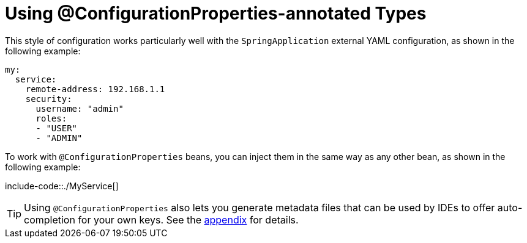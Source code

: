 [[features.external-config.typesafe-configuration-properties.using-annotated-types]]
= Using @ConfigurationProperties-annotated Types

This style of configuration works particularly well with the `SpringApplication` external YAML configuration, as shown in the following example:

[source,yaml,indent=0,subs="verbatim"]
----
	my:
	  service:
	    remote-address: 192.168.1.1
	    security:
	      username: "admin"
	      roles:
	      - "USER"
	      - "ADMIN"
----

To work with `@ConfigurationProperties` beans, you can inject them in the same way as any other bean, as shown in the following example:

include-code::./MyService[]

TIP: Using `@ConfigurationProperties` also lets you generate metadata files that can be used by IDEs to offer auto-completion for your own keys.
See the xref:configuration-metadata.adoc[appendix] for details.



